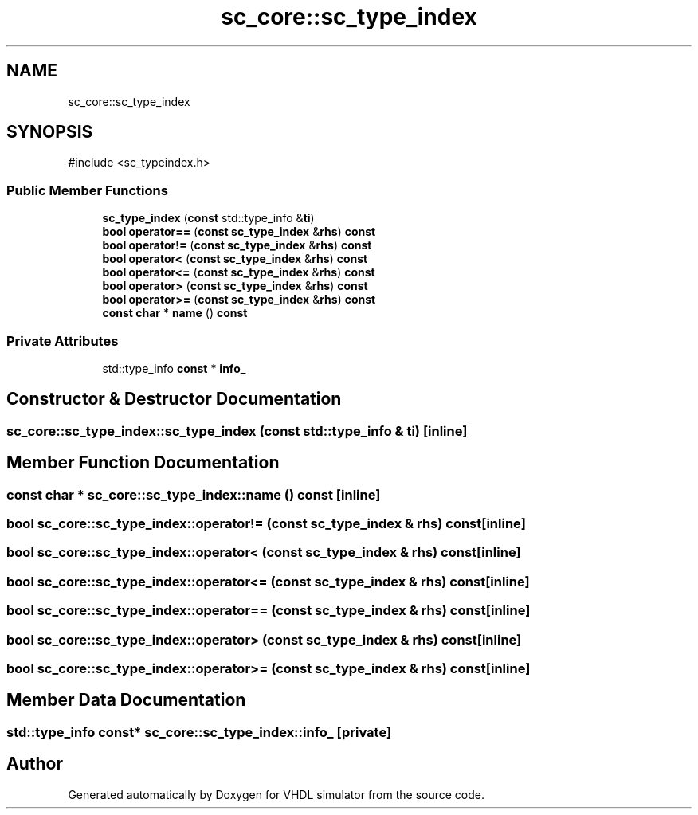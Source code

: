 .TH "sc_core::sc_type_index" 3 "VHDL simulator" \" -*- nroff -*-
.ad l
.nh
.SH NAME
sc_core::sc_type_index
.SH SYNOPSIS
.br
.PP
.PP
\fR#include <sc_typeindex\&.h>\fP
.SS "Public Member Functions"

.in +1c
.ti -1c
.RI "\fBsc_type_index\fP (\fBconst\fP std::type_info &\fBti\fP)"
.br
.ti -1c
.RI "\fBbool\fP \fBoperator==\fP (\fBconst\fP \fBsc_type_index\fP &\fBrhs\fP) \fBconst\fP"
.br
.ti -1c
.RI "\fBbool\fP \fBoperator!=\fP (\fBconst\fP \fBsc_type_index\fP &\fBrhs\fP) \fBconst\fP"
.br
.ti -1c
.RI "\fBbool\fP \fBoperator<\fP (\fBconst\fP \fBsc_type_index\fP &\fBrhs\fP) \fBconst\fP"
.br
.ti -1c
.RI "\fBbool\fP \fBoperator<=\fP (\fBconst\fP \fBsc_type_index\fP &\fBrhs\fP) \fBconst\fP"
.br
.ti -1c
.RI "\fBbool\fP \fBoperator>\fP (\fBconst\fP \fBsc_type_index\fP &\fBrhs\fP) \fBconst\fP"
.br
.ti -1c
.RI "\fBbool\fP \fBoperator>=\fP (\fBconst\fP \fBsc_type_index\fP &\fBrhs\fP) \fBconst\fP"
.br
.ti -1c
.RI "\fBconst\fP \fBchar\fP * \fBname\fP () \fBconst\fP"
.br
.in -1c
.SS "Private Attributes"

.in +1c
.ti -1c
.RI "std::type_info \fBconst\fP  * \fBinfo_\fP"
.br
.in -1c
.SH "Constructor & Destructor Documentation"
.PP 
.SS "sc_core::sc_type_index::sc_type_index (\fBconst\fP std::type_info & ti)\fR [inline]\fP"

.SH "Member Function Documentation"
.PP 
.SS "\fBconst\fP \fBchar\fP * sc_core::sc_type_index::name () const\fR [inline]\fP"

.SS "\fBbool\fP sc_core::sc_type_index::operator!= (\fBconst\fP \fBsc_type_index\fP & rhs) const\fR [inline]\fP"

.SS "\fBbool\fP sc_core::sc_type_index::operator< (\fBconst\fP \fBsc_type_index\fP & rhs) const\fR [inline]\fP"

.SS "\fBbool\fP sc_core::sc_type_index::operator<= (\fBconst\fP \fBsc_type_index\fP & rhs) const\fR [inline]\fP"

.SS "\fBbool\fP sc_core::sc_type_index::operator== (\fBconst\fP \fBsc_type_index\fP & rhs) const\fR [inline]\fP"

.SS "\fBbool\fP sc_core::sc_type_index::operator> (\fBconst\fP \fBsc_type_index\fP & rhs) const\fR [inline]\fP"

.SS "\fBbool\fP sc_core::sc_type_index::operator>= (\fBconst\fP \fBsc_type_index\fP & rhs) const\fR [inline]\fP"

.SH "Member Data Documentation"
.PP 
.SS "std::type_info \fBconst\fP* sc_core::sc_type_index::info_\fR [private]\fP"


.SH "Author"
.PP 
Generated automatically by Doxygen for VHDL simulator from the source code\&.
